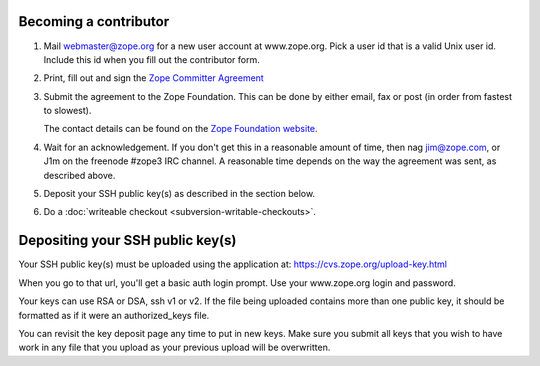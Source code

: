 Becoming a contributor
----------------------

1. Mail webmaster@zope.org for a new user account at www.zope.org.
   Pick a user id that is a valid Unix user id. Include this id when
   you fill out the contributor form.

2. Print, fill out and sign the `Zope Committer Agreement <http://foundation.zope.org/agreements>`_

3. Submit the agreement to the Zope Foundation. This can be done by
   either email, fax or post (in order from fastest to slowest).

   The contact details can be found on the `Zope Foundation website <http://foundation.zope.org/about>`_.

4. Wait for an acknowledgement. If you don't get this in a reasonable amount of
   time, then nag jim@zope.com, or J1m on the freenode #zope3 IRC channel.  A
   reasonable time depends on the way the agreement was sent, as described above.

5. Deposit your SSH public key(s) as described in the section below.

6. Do a :doc:`writeable checkout <subversion-writable-checkouts>`.

Depositing your SSH public key(s)
---------------------------------

Your SSH public key(s) must be uploaded using the application at: 
https://cvs.zope.org/upload-key.html

When you go to that url, you'll get a basic auth login prompt.  Use your
www.zope.org login and password.

Your keys can use RSA or DSA, ssh v1 or v2. If the file being uploaded
contains more than one public key, it should be formatted as if it
were an authorized_keys file.

You can revisit the key deposit page any time to put in new keys.
Make sure you submit all keys that you wish to have work in any file
that you upload as your previous upload will be overwritten.









